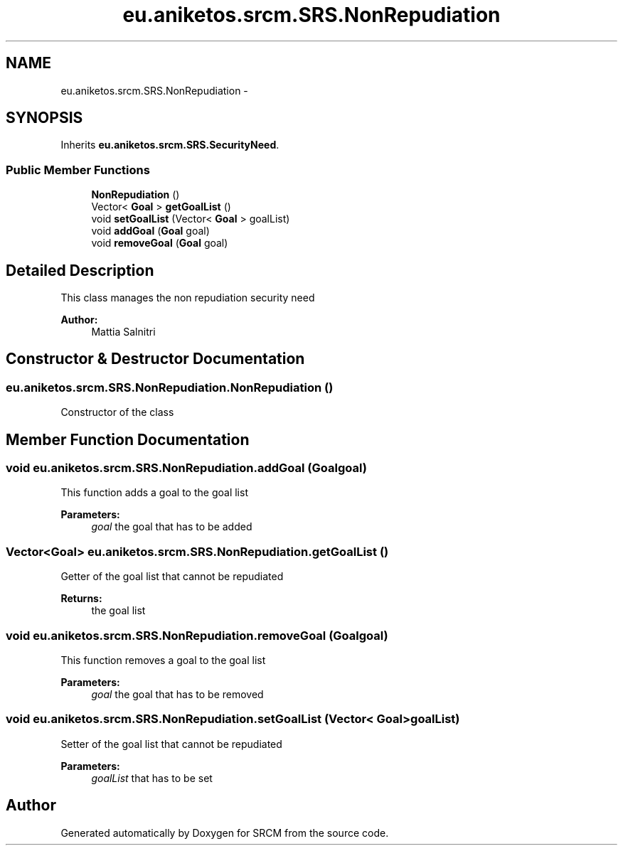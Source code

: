 .TH "eu.aniketos.srcm.SRS.NonRepudiation" 3 "Fri Oct 4 2013" "SRCM" \" -*- nroff -*-
.ad l
.nh
.SH NAME
eu.aniketos.srcm.SRS.NonRepudiation \- 
.SH SYNOPSIS
.br
.PP
.PP
Inherits \fBeu\&.aniketos\&.srcm\&.SRS\&.SecurityNeed\fP\&.
.SS "Public Member Functions"

.in +1c
.ti -1c
.RI "\fBNonRepudiation\fP ()"
.br
.ti -1c
.RI "Vector< \fBGoal\fP > \fBgetGoalList\fP ()"
.br
.ti -1c
.RI "void \fBsetGoalList\fP (Vector< \fBGoal\fP > goalList)"
.br
.ti -1c
.RI "void \fBaddGoal\fP (\fBGoal\fP goal)"
.br
.ti -1c
.RI "void \fBremoveGoal\fP (\fBGoal\fP goal)"
.br
.in -1c
.SH "Detailed Description"
.PP 
This class manages the non repudiation security need 
.PP
\fBAuthor:\fP
.RS 4
Mattia Salnitri 
.RE
.PP

.SH "Constructor & Destructor Documentation"
.PP 
.SS "eu\&.aniketos\&.srcm\&.SRS\&.NonRepudiation\&.NonRepudiation ()"
Constructor of the class 
.SH "Member Function Documentation"
.PP 
.SS "void eu\&.aniketos\&.srcm\&.SRS\&.NonRepudiation\&.addGoal (\fBGoal\fPgoal)"
This function adds a goal to the goal list 
.PP
\fBParameters:\fP
.RS 4
\fIgoal\fP the goal that has to be added 
.RE
.PP

.SS "Vector<\fBGoal\fP> eu\&.aniketos\&.srcm\&.SRS\&.NonRepudiation\&.getGoalList ()"
Getter of the goal list that cannot be repudiated 
.PP
\fBReturns:\fP
.RS 4
the goal list 
.RE
.PP

.SS "void eu\&.aniketos\&.srcm\&.SRS\&.NonRepudiation\&.removeGoal (\fBGoal\fPgoal)"
This function removes a goal to the goal list 
.PP
\fBParameters:\fP
.RS 4
\fIgoal\fP the goal that has to be removed 
.RE
.PP

.SS "void eu\&.aniketos\&.srcm\&.SRS\&.NonRepudiation\&.setGoalList (Vector< \fBGoal\fP >goalList)"
Setter of the goal list that cannot be repudiated 
.PP
\fBParameters:\fP
.RS 4
\fIgoalList\fP that has to be set 
.RE
.PP


.SH "Author"
.PP 
Generated automatically by Doxygen for SRCM from the source code\&.
